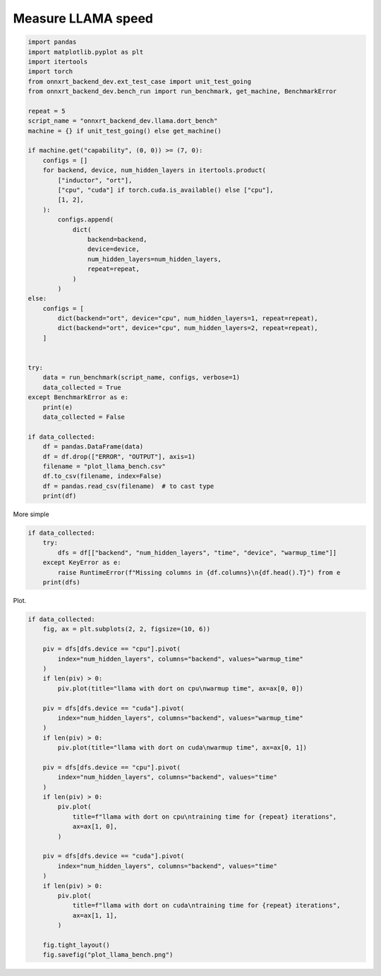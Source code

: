 
.. DO NOT EDIT.
.. THIS FILE WAS AUTOMATICALLY GENERATED BY SPHINX-GALLERY.
.. TO MAKE CHANGES, EDIT THE SOURCE PYTHON FILE:
.. "auto_examples/plot_llama_bench.py"
.. LINE NUMBERS ARE GIVEN BELOW.

.. only:: html

    .. note::
        :class: sphx-glr-download-link-note

        :ref:`Go to the end <sphx_glr_download_auto_examples_plot_llama_bench.py>`
        to download the full example code

.. rst-class:: sphx-glr-example-title

.. _sphx_glr_auto_examples_plot_llama_bench.py:


.. _l-plot-llama-bench:

Measure LLAMA speed
===================

.. GENERATED FROM PYTHON SOURCE LINES 7-56

.. code-block:: Python


    import pandas
    import matplotlib.pyplot as plt
    import itertools
    import torch
    from onnxrt_backend_dev.ext_test_case import unit_test_going
    from onnxrt_backend_dev.bench_run import run_benchmark, get_machine, BenchmarkError

    repeat = 5
    script_name = "onnxrt_backend_dev.llama.dort_bench"
    machine = {} if unit_test_going() else get_machine()

    if machine.get("capability", (0, 0)) >= (7, 0):
        configs = []
        for backend, device, num_hidden_layers in itertools.product(
            ["inductor", "ort"],
            ["cpu", "cuda"] if torch.cuda.is_available() else ["cpu"],
            [1, 2],
        ):
            configs.append(
                dict(
                    backend=backend,
                    device=device,
                    num_hidden_layers=num_hidden_layers,
                    repeat=repeat,
                )
            )
    else:
        configs = [
            dict(backend="ort", device="cpu", num_hidden_layers=1, repeat=repeat),
            dict(backend="ort", device="cpu", num_hidden_layers=2, repeat=repeat),
        ]


    try:
        data = run_benchmark(script_name, configs, verbose=1)
        data_collected = True
    except BenchmarkError as e:
        print(e)
        data_collected = False

    if data_collected:
        df = pandas.DataFrame(data)
        df = df.drop(["ERROR", "OUTPUT"], axis=1)
        filename = "plot_llama_bench.csv"
        df.to_csv(filename, index=False)
        df = pandas.read_csv(filename)  # to cast type
        print(df)





.. rst-class:: sphx-glr-script-out

 .. code-block:: none

      0%|          | 0/2 [00:00<?, ?it/s]     50%|█████     | 1/2 [00:16<00:16, 16.10s/it]    100%|██████████| 2/2 [00:36<00:00, 18.50s/it]    100%|██████████| 2/2 [00:36<00:00, 18.14s/it]
           time  warmup_time backend device  num_hidden_layers  repeat machine processor                                            version  cpu       executable  has_cuda capability              device_name                                                CMD
    0  0.120378     6.381680     ort    cpu                  1       5  x86_64    x86_64  3.10.12 (main, Jun 11 2023, 05:26:28) [GCC 11....    8  /usr/bin/python      True     (6, 1)  NVIDIA GeForce GTX 1060  [/usr/bin/python -m onnxrt_backend_dev.llama.d...
    1  0.144195     4.460361     ort    cpu                  2       5  x86_64    x86_64  3.10.12 (main, Jun 11 2023, 05:26:28) [GCC 11....    8  /usr/bin/python      True     (6, 1)  NVIDIA GeForce GTX 1060  [/usr/bin/python -m onnxrt_backend_dev.llama.d...




.. GENERATED FROM PYTHON SOURCE LINES 57-58

More simple

.. GENERATED FROM PYTHON SOURCE LINES 58-66

.. code-block:: Python


    if data_collected:
        try:
            dfs = df[["backend", "num_hidden_layers", "time", "device", "warmup_time"]]
        except KeyError as e:
            raise RuntimeError(f"Missing columns in {df.columns}\n{df.head().T}") from e
        print(dfs)





.. rst-class:: sphx-glr-script-out

 .. code-block:: none

      backend  num_hidden_layers      time device  warmup_time
    0     ort                  1  0.120378    cpu     6.381680
    1     ort                  2  0.144195    cpu     4.460361




.. GENERATED FROM PYTHON SOURCE LINES 67-68

Plot.

.. GENERATED FROM PYTHON SOURCE LINES 68-104

.. code-block:: Python


    if data_collected:
        fig, ax = plt.subplots(2, 2, figsize=(10, 6))

        piv = dfs[dfs.device == "cpu"].pivot(
            index="num_hidden_layers", columns="backend", values="warmup_time"
        )
        if len(piv) > 0:
            piv.plot(title="llama with dort on cpu\nwarmup time", ax=ax[0, 0])

        piv = dfs[dfs.device == "cuda"].pivot(
            index="num_hidden_layers", columns="backend", values="warmup_time"
        )
        if len(piv) > 0:
            piv.plot(title="llama with dort on cuda\nwarmup time", ax=ax[0, 1])

        piv = dfs[dfs.device == "cpu"].pivot(
            index="num_hidden_layers", columns="backend", values="time"
        )
        if len(piv) > 0:
            piv.plot(
                title=f"llama with dort on cpu\ntraining time for {repeat} iterations",
                ax=ax[1, 0],
            )

        piv = dfs[dfs.device == "cuda"].pivot(
            index="num_hidden_layers", columns="backend", values="time"
        )
        if len(piv) > 0:
            piv.plot(
                title=f"llama with dort on cuda\ntraining time for {repeat} iterations",
                ax=ax[1, 1],
            )

        fig.tight_layout()
        fig.savefig("plot_llama_bench.png")



.. image-sg:: /auto_examples/images/sphx_glr_plot_llama_bench_001.png
   :alt: llama with dort on cpu warmup time, llama with dort on cpu training time for 5 iterations
   :srcset: /auto_examples/images/sphx_glr_plot_llama_bench_001.png
   :class: sphx-glr-single-img






.. rst-class:: sphx-glr-timing

   **Total running time of the script:** (0 minutes 39.855 seconds)


.. _sphx_glr_download_auto_examples_plot_llama_bench.py:

.. only:: html

  .. container:: sphx-glr-footer sphx-glr-footer-example

    .. container:: sphx-glr-download sphx-glr-download-jupyter

      :download:`Download Jupyter notebook: plot_llama_bench.ipynb <plot_llama_bench.ipynb>`

    .. container:: sphx-glr-download sphx-glr-download-python

      :download:`Download Python source code: plot_llama_bench.py <plot_llama_bench.py>`


.. only:: html

 .. rst-class:: sphx-glr-signature

    `Gallery generated by Sphinx-Gallery <https://sphinx-gallery.github.io>`_
